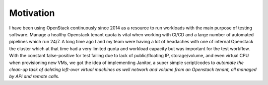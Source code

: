 .. _motivation:


Motivation
==========

I have been using OpenStack continuously since 2014 as a resource to run workloads with the main purpose of
testing software. Manage a healthy Openstack tenant quota is vital when working with CI/CD and a large number of
automated pipelines which run 24/7. A long time ago I and my team were having a lot of headaches with one of internal
Openstack the cluster which at that time had a very limited quota and workload capacity but was important for the
test workflow. With the constant false-positive for test failing due to lack of public/floating IP, storage/volume,
and even virtual CPU when provisioning new VMs, we got the idea of implementing Janitor, a super simple script/codes
to `automate the clean-up task of deleting left-over virtual machines as well network and volume from an Openstack
tenant, all managed by API and remote calls.`

